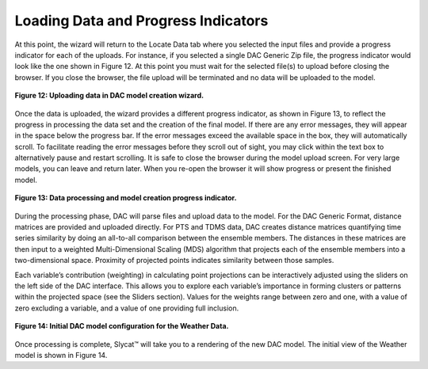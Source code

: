 Loading Data and Progress Indicators
====================================

At this point, the wizard will return to the Locate Data tab where you selected the input files and provide a progress 
indicator for each of the uploads.  For instance, if you selected a single DAC Generic Zip file, the progress indicator 
would look like the one shown in Figure 12.  At this point you must wait for the selected file(s) to upload before closing 
the browser.  If you close the browser, the file upload will be terminated and no data will be uploaded to the model.

.. figure:: figures/data-loading.png
   :scale: 40 %
   :align: center

   **Figure 12: Uploading data in DAC model creation wizard.**

Once the data is uploaded, the wizard provides a different progress indicator, as shown in Figure 13, to reflect the 
progress in processing the data set and the creation of the final model.  If there are any error messages, they will 
appear in the space below the progress bar.  If the error messages exceed the available space in the box, they will 
automatically scroll.  To facilitate reading the error messages before they scroll out of sight, you may click within 
the text box to alternatively pause and restart scrolling.  It is safe to close the browser during the model upload 
screen.  For very large models, you can leave and return later.  When you re-open the browser it will show progress or 
present the finished model.

.. figure:: figures/upload-messages.png
   :align: center

   **Figure 13: Data processing and model creation progress indicator.**

During the processing phase, DAC will parse files and upload data to the model.  For the DAC Generic Format, distance 
matrices are provided and uploaded directly.  For PTS and TDMS data, DAC creates distance matrices quantifying time 
series similarity by doing an all-to-all comparison between the ensemble members.  The distances in these matrices are 
then input to a weighted Multi-Dimensional Scaling (MDS) algorithm that projects each of the ensemble members into a 
two-dimensional space.  Proximity of projected points indicates similarity between those samples.  

Each variable’s contribution (weighting) in calculating point projections can be interactively adjusted using the 
sliders on the left side of the DAC interface. This allows you to explore each variable’s importance in forming 
clusters or patterns within the projected space (see the Sliders section).  Values for the weights range between 
zero and one, with a value of zero excluding a variable, and a value of one providing full inclusion.

.. figure:: figures/weather-initial-mac.png
   :align: center

   **Figure 14: Initial DAC model configuration for the Weather Data.**

Once processing is complete, Slycat™ will take you to a rendering of the new DAC model.  The initial view of the Weather 
model is shown in Figure 14.

